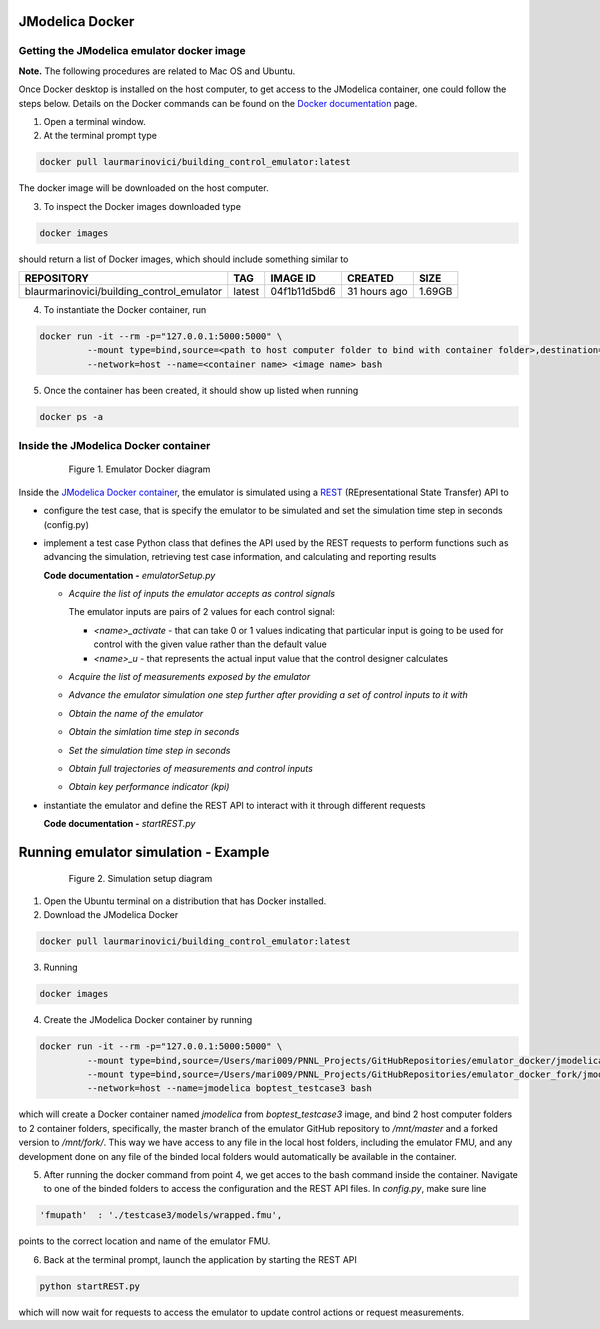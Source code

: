JModelica Docker
================

Getting the JModelica emulator docker image
-------------------------------------------

**Note.** The following procedures are related to Mac OS and Ubuntu.

Once Docker desktop is installed on the host computer, to get access to the JModelica container, one could follow the steps below. Details on the Docker commands can be found on the `Docker documentation`_ page.

.. _Docker documentation: https://docs.docker.com

1. Open a terminal window.

2. At the terminal prompt type

.. code::

  docker pull laurmarinovici/building_control_emulator:latest

The docker image will be downloaded on the host computer.

3. To inspect the Docker images downloaded type

.. code::

  docker images

should return a list of Docker images, which should include something similar to

+-------------------------------------------+----------+------------------+----------------+--------------+
| REPOSITORY                                | TAG      | IMAGE ID         | CREATED        | SIZE         |
+===========================================+==========+==================+================+==============+
| blaurmarinovici/building_control_emulator | latest   | 04f1b11d5bd6     | 31 hours ago   | 1.69GB       |
+-------------------------------------------+----------+------------------+----------------+--------------+

4. To instantiate the Docker container, run

.. code::

  docker run -it --rm -p="127.0.0.1:5000:5000" \
           --mount type=bind,source=<path to host computer folder to bind with container folder>,destination=<path to folder in the container binded to host folder> \
           --network=host --name=<container name> <image name> bash

5. Once the container has been created, it should show up listed when running

.. code::

  docker ps -a

Inside the JModelica Docker container
-------------------------------------

.. _JModelica Docker container:

  .. figure:: images/emulatorDockerDiagram.png
    :scale: 50 %

    Figure 1. Emulator Docker diagram

Inside the `JModelica Docker container`_, the emulator is simulated using a `REST`_ (REpresentational State Transfer) API to

.. _REST: https://restfulapi.net

- configure the test case, that is specify the emulator to be simulated and set the simulation time step in seconds (config.py)

- implement a test case Python class that defines the API used by the REST requests to perform functions such as advancing the simulation, retrieving test case information, and calculating and reporting results

  **Code documentation -** *emulatorSetup.py*

  .. automodule:: emulatorSetup

  - *Acquire the list of inputs the emulator accepts as control signals*

    The emulator inputs are pairs of 2 values for each control signal:

    - *<name>_activate* - that can take 0 or 1 values indicating that particular input is going to be used for control with the given value rather than the default value

    - *<name>_u* - that represents the actual input value that the control designer calculates

  .. autoclass:: emulatorSetup.emulatorSetup
    :members: get_inputs

  - *Acquire the list of measurements exposed by the emulator*

  .. autoclass:: emulatorSetup.emulatorSetup
    :members: get_measurements

  - *Advance the emulator simulation one step further after providing a set of control inputs to it with*

  .. autoclass:: emulatorSetup.emulatorSetup
    :members: advance

  - *Obtain the name of the emulator*

  .. autoclass:: emulatorSetup.emulatorSetup
    :members: get_name

  - *Obtain the simlation time step in seconds*

  .. autoclass:: emulatorSetup.emulatorSetup
    :members: get_step

  - *Set the simulation time step in seconds*

  .. autoclass:: emulatorSetup.emulatorSetup
    :members: set_step

  - *Obtain full trajectories of measurements and control inputs*

  .. autoclass:: emulatorSetup.emulatorSetup
    :members: get_results

  - *Obtain key performance indicator (kpi)*

  .. autoclass:: emulatorSetup.emulatorSetup
    :members: get_kpis

- instantiate the emulator and define the REST API to interact with it through different requests

  **Code documentation -** *startREST.py*

  .. automodule:: startREST

  .. autoclass:: startREST.Advance
    :members:

  .. autoclass:: startREST.Inputs
    :members:
  
  .. autoclass:: startREST.Measurements
    :members:
  
  .. autoclass:: startREST.Results
    :members:
  
  .. autoclass:: startREST.KPI
    :members:
  
  .. autoclass:: startREST.Name
    :members:

Running emulator simulation - Example
=====================================

.. _Simulation setup:

  .. figure:: images/simulationDockerDiagram.png
    :scale: 30 %

    Figure 2. Simulation setup diagram

1. Open the Ubuntu terminal on a distribution that has Docker installed.

2. Download the JModelica Docker

.. code::

  docker pull laurmarinovici/building_control_emulator:latest

3. Running

.. code::

  docker images



4. Create the JModelica Docker container by running

.. code::

  docker run -it --rm -p="127.0.0.1:5000:5000" \
           --mount type=bind,source=/Users/mari009/PNNL_Projects/GitHubRepositories/emulator_docker/jmodelica/,destination=/mnt/master \
           --mount type=bind,source=/Users/mari009/PNNL_Projects/GitHubRepositories/emulator_docker_fork/jmodelica/,destination=/mnt/fork \
           --network=host --name=jmodelica boptest_testcase3 bash

which will create a Docker container named *jmodelica* from *boptest_testcase3* image, and bind 2 host computer folders to 2 container folders, specifically, the master branch of the emulator GitHub repository to */mnt/master*  and a forked version to */mnt/fork/*. This way we have access to any file in the local host folders, including the emulator FMU, and any development done on any file of the binded local folders would automatically be available in the container.

5. After running the docker command from point 4, we get acces to the bash command inside the container. Navigate to one of the binded folders to access the configuration and the REST API files. In *config.py*, make sure line

.. code::

  'fmupath'  : './testcase3/models/wrapped.fmu', 

points to the correct location and name of the emulator FMU.

6. Back at the terminal prompt, launch the application by starting the REST API

.. code::

  python startREST.py

which will now wait for requests to access the emulator to update control actions or request measurements.


